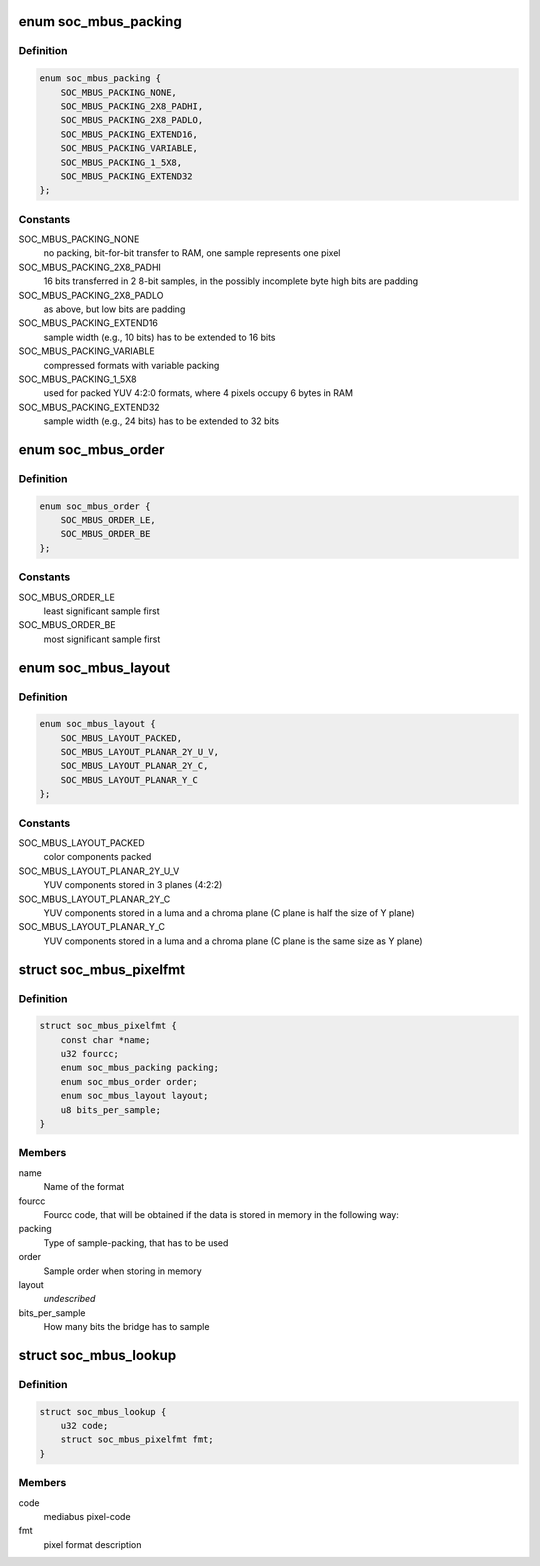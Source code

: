 .. -*- coding: utf-8; mode: rst -*-
.. src-file: include/media/drv-intf/soc_mediabus.h

.. _`soc_mbus_packing`:

enum soc_mbus_packing
=====================

.. c:type:: enum soc_mbus_packing

    data packing types on the media-bus

.. _`soc_mbus_packing.definition`:

Definition
----------

.. code-block:: c

    enum soc_mbus_packing {
        SOC_MBUS_PACKING_NONE,
        SOC_MBUS_PACKING_2X8_PADHI,
        SOC_MBUS_PACKING_2X8_PADLO,
        SOC_MBUS_PACKING_EXTEND16,
        SOC_MBUS_PACKING_VARIABLE,
        SOC_MBUS_PACKING_1_5X8,
        SOC_MBUS_PACKING_EXTEND32
    };

.. _`soc_mbus_packing.constants`:

Constants
---------

SOC_MBUS_PACKING_NONE
    no packing, bit-for-bit transfer to RAM, one
    sample represents one pixel

SOC_MBUS_PACKING_2X8_PADHI
    16 bits transferred in 2 8-bit samples, in the
    possibly incomplete byte high bits are padding

SOC_MBUS_PACKING_2X8_PADLO
    as above, but low bits are padding

SOC_MBUS_PACKING_EXTEND16
    sample width (e.g., 10 bits) has to be extended
    to 16 bits

SOC_MBUS_PACKING_VARIABLE
    compressed formats with variable packing

SOC_MBUS_PACKING_1_5X8
    used for packed YUV 4:2:0 formats, where 4
    pixels occupy 6 bytes in RAM

SOC_MBUS_PACKING_EXTEND32
    sample width (e.g., 24 bits) has to be extended
    to 32 bits

.. _`soc_mbus_order`:

enum soc_mbus_order
===================

.. c:type:: enum soc_mbus_order

    sample order on the media bus

.. _`soc_mbus_order.definition`:

Definition
----------

.. code-block:: c

    enum soc_mbus_order {
        SOC_MBUS_ORDER_LE,
        SOC_MBUS_ORDER_BE
    };

.. _`soc_mbus_order.constants`:

Constants
---------

SOC_MBUS_ORDER_LE
    least significant sample first

SOC_MBUS_ORDER_BE
    most significant sample first

.. _`soc_mbus_layout`:

enum soc_mbus_layout
====================

.. c:type:: enum soc_mbus_layout

    planes layout in memory

.. _`soc_mbus_layout.definition`:

Definition
----------

.. code-block:: c

    enum soc_mbus_layout {
        SOC_MBUS_LAYOUT_PACKED,
        SOC_MBUS_LAYOUT_PLANAR_2Y_U_V,
        SOC_MBUS_LAYOUT_PLANAR_2Y_C,
        SOC_MBUS_LAYOUT_PLANAR_Y_C
    };

.. _`soc_mbus_layout.constants`:

Constants
---------

SOC_MBUS_LAYOUT_PACKED
    color components packed

SOC_MBUS_LAYOUT_PLANAR_2Y_U_V
    YUV components stored in 3 planes (4:2:2)

SOC_MBUS_LAYOUT_PLANAR_2Y_C
    YUV components stored in a luma and a
    chroma plane (C plane is half the size
    of Y plane)

SOC_MBUS_LAYOUT_PLANAR_Y_C
    YUV components stored in a luma and a
    chroma plane (C plane is the same size
    as Y plane)

.. _`soc_mbus_pixelfmt`:

struct soc_mbus_pixelfmt
========================

.. c:type:: struct soc_mbus_pixelfmt

    Data format on the media bus

.. _`soc_mbus_pixelfmt.definition`:

Definition
----------

.. code-block:: c

    struct soc_mbus_pixelfmt {
        const char *name;
        u32 fourcc;
        enum soc_mbus_packing packing;
        enum soc_mbus_order order;
        enum soc_mbus_layout layout;
        u8 bits_per_sample;
    }

.. _`soc_mbus_pixelfmt.members`:

Members
-------

name
    Name of the format

fourcc
    Fourcc code, that will be obtained if the data is
    stored in memory in the following way:

packing
    Type of sample-packing, that has to be used

order
    Sample order when storing in memory

layout
    *undescribed*

bits_per_sample
    How many bits the bridge has to sample

.. _`soc_mbus_lookup`:

struct soc_mbus_lookup
======================

.. c:type:: struct soc_mbus_lookup

    Lookup FOURCC IDs by mediabus codes for pass-through

.. _`soc_mbus_lookup.definition`:

Definition
----------

.. code-block:: c

    struct soc_mbus_lookup {
        u32 code;
        struct soc_mbus_pixelfmt fmt;
    }

.. _`soc_mbus_lookup.members`:

Members
-------

code
    mediabus pixel-code

fmt
    pixel format description

.. This file was automatic generated / don't edit.


